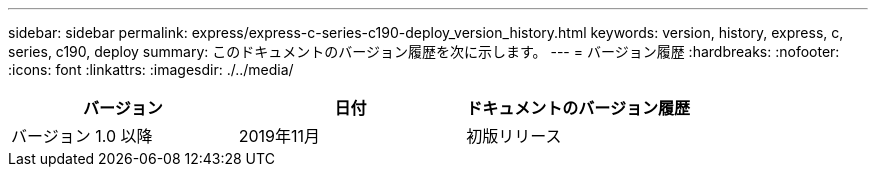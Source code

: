 ---
sidebar: sidebar 
permalink: express/express-c-series-c190-deploy_version_history.html 
keywords: version, history, express, c, series, c190, deploy 
summary: このドキュメントのバージョン履歴を次に示します。 
---
= バージョン履歴
:hardbreaks:
:nofooter: 
:icons: font
:linkattrs: 
:imagesdir: ./../media/


|===
| バージョン | 日付 | ドキュメントのバージョン履歴 


| バージョン 1.0 以降 | 2019年11月 | 初版リリース 
|===